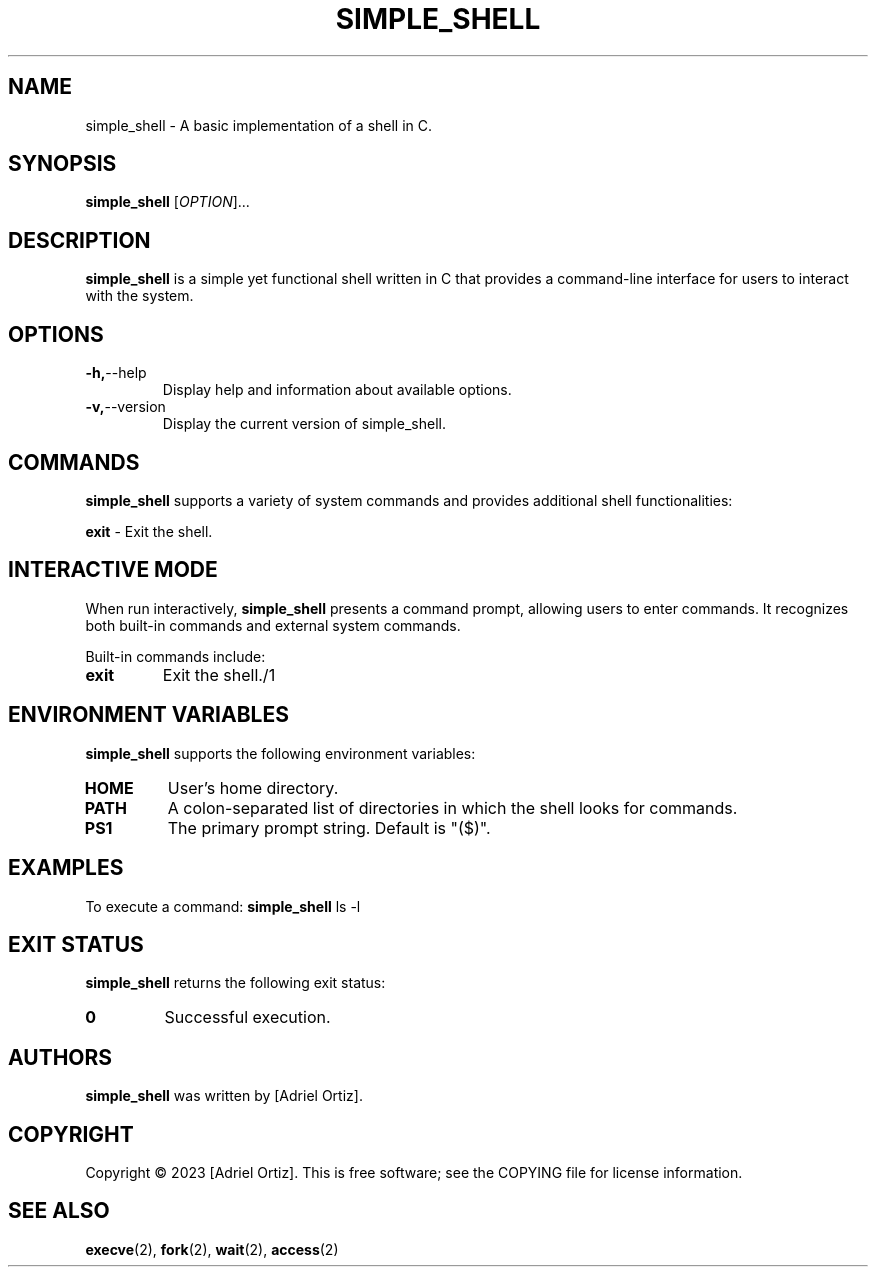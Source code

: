 .TH SIMPLE_SHELL 1 "December 2023" "Version 1.0" "User Commands"

.SH NAME
simple_shell \- A basic implementation of a shell in C.

.SH SYNOPSIS
.B simple_shell
[\fIOPTION\fR]...

.SH DESCRIPTION
\fBsimple_shell\fR is a simple yet functional shell written in C that provides a command-line interface for users to interact with the system.

.SH OPTIONS
.TP
.BR -h, --help
Display help and information about available options.

.TP
.BR -v, --version
Display the current version of simple_shell.

.SH COMMANDS
.LP
\fBsimple_shell\fR supports a variety of system commands and provides additional shell functionalities:

.LP
\fBexit\fR - Exit the shell.

.SH INTERACTIVE MODE
.LP
When run interactively, \fBsimple_shell\fR presents a command prompt, allowing users to enter commands. It recognizes both built-in commands and external system commands.

.LP
Built-in commands include:
.TP
.B exit
Exit the shell./1

.SH ENVIRONMENT VARIABLES
.LP
\fBsimple_shell\fR supports the following environment variables:

.TP
.B HOME
User's home directory.

.TP
.B PATH
A colon-separated list of directories in which the shell looks for commands.

.TP
.B PS1
The primary prompt string. Default is "($)".

.SH EXAMPLES
.LP
To execute a command:
.BR simple_shell " ls -l"

.SH EXIT STATUS
.LP
\fBsimple_shell\fR returns the following exit status:

.TP
.B 0
Successful execution.

.SH AUTHORS
\fBsimple_shell\fR was written by [Adriel Ortiz].

.SH COPYRIGHT
Copyright © 2023 [Adriel Ortiz]. This is free software; see the COPYING file for license information.

.SH SEE ALSO
.BR execve "(2), " fork "(2), " wait "(2), " access "(2)
